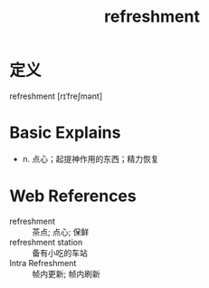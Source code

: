 #+title: refreshment
#+roam_tags:英语单词

* 定义
  
refreshment [rɪˈfreʃmənt]

* Basic Explains
- n. 点心；起提神作用的东西；精力恢复

* Web References
- refreshment :: 茶点; 点心; 保鲜
- refreshment station :: 备有小吃的车站
- Intra Refreshment :: 帧内更新; 帧内刷新
